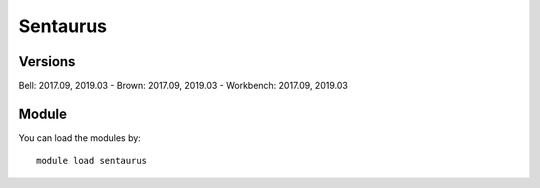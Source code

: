 .. _backbone-label:

Sentaurus
==============================

Versions
~~~~~~~~
Bell: 2017.09, 2019.03
- Brown: 2017.09, 2019.03
- Workbench: 2017.09, 2019.03

Module
~~~~~~~~
You can load the modules by::

    module load sentaurus

